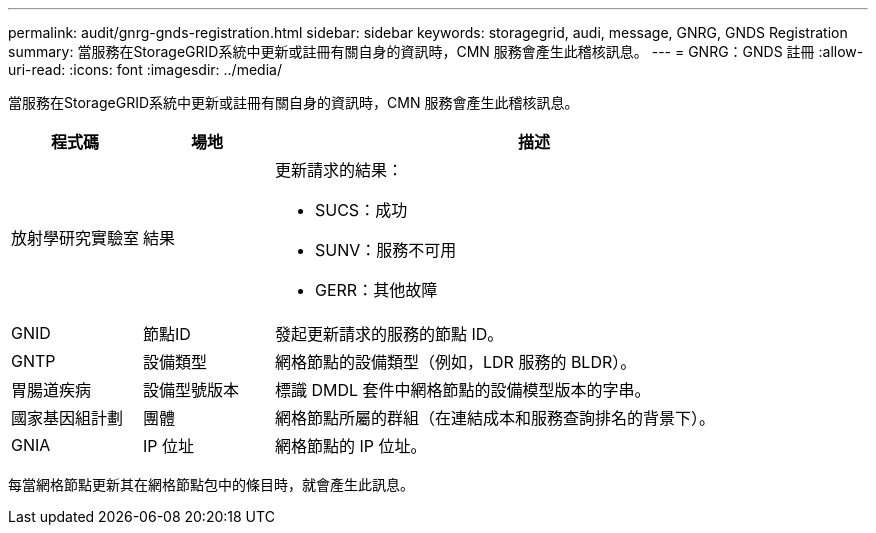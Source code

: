 ---
permalink: audit/gnrg-gnds-registration.html 
sidebar: sidebar 
keywords: storagegrid, audi, message, GNRG, GNDS Registration 
summary: 當服務在StorageGRID系統中更新或註冊有關自身的資訊時，CMN 服務會產生此稽核訊息。 
---
= GNRG：GNDS 註冊
:allow-uri-read: 
:icons: font
:imagesdir: ../media/


[role="lead"]
當服務在StorageGRID系統中更新或註冊有關自身的資訊時，CMN 服務會產生此稽核訊息。

[cols="1a,1a,4a"]
|===
| 程式碼 | 場地 | 描述 


 a| 
放射學研究實驗室
 a| 
結果
 a| 
更新請求的結果：

* SUCS：成功
* SUNV：服務不可用
* GERR：其他故障




 a| 
GNID
 a| 
節點ID
 a| 
發起更新請求的服務的節點 ID。



 a| 
GNTP
 a| 
設備類型
 a| 
網格節點的設備類型（例如，LDR 服務的 BLDR）。



 a| 
胃腸道疾病
 a| 
設備型號版本
 a| 
標識 DMDL 套件中網格節點的設備模型版本的字串。



 a| 
國家基因組計劃
 a| 
團體
 a| 
網格節點所屬的群組（在連結成本和服務查詢排名的背景下）。



 a| 
GNIA
 a| 
IP 位址
 a| 
網格節點的 IP 位址。

|===
每當網格節點更新其在網格節點包中的條目時，就會產生此訊息。
